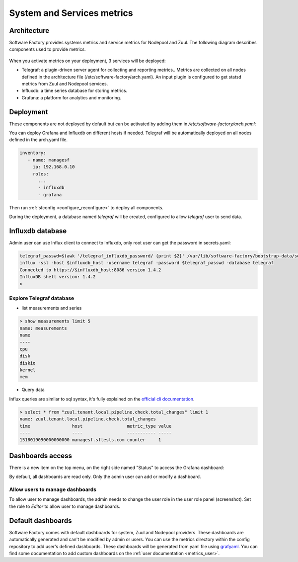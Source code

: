 .. _metrics_operator:

System and Services metrics
===========================

Architecture
------------

Software Factory provides systems metrics and service metrics for Nodepool and
Zuul. The following diagram describes components used to provide metrics.

.. figure:: imgs/metrics/architecture.svg
   :width: 80%

When you activate metrics on your deployment, 3 services will be deployed:

* Telegraf: a plugin-driven server agent for collecting and reporting metrics..
  Metrics are collected on all nodes defined in the architecture file
  (/etc/software-factory/arch.yaml). An input plugin is configured to get statsd
  metrics from Zuul and Nodepool services.
* Influxdb: a time series database for storing metrics.
* Grafana: a platform for analytics and monitoring.

Deployment
----------

These components are not deployed by default but can be activated by adding
them in */etc/software-factory/arch.yaml*:

You can deploy Grafana and Influxdb on different hosts if needed. Telegraf will be
automatically deployed on all nodes defined in the arch.yaml file.

.. code-block:: yaml

   inventory:
      - name: managesf
        ip: 192.168.0.10
        roles:
          ...
          - influxdb
          - grafana

Then run :ref:`sfconfig  <configure_reconfigure>` to deploy all components.

During the deployment, a database named *telegraf* will be created, configured
to allow *telegraf* user to send data.

Influxdb database
-----------------

Admin user can use Influx client to connect to Influxdb, only root user can get
the password in secrets.yaml:

.. code-block:: bash

   telegraf_passwd=$(awk '/telegraf_influxdb_password/ {print $2}' /var/lib/software-factory/bootstrap-data/secrets.yaml)
   influx -ssl -host $influxdb_host -username telegraf -password $telegraf_passwd -database telegraf
   Connected to https://$influxdb_host:8086 version 1.4.2
   InfluxDB shell version: 1.4.2
   >

Explore Telegraf database
^^^^^^^^^^^^^^^^^^^^^^^^^

* list measurements and series

.. code-block:: bash

   > show measurements limit 5
   name: measurements
   name
   ----
   cpu
   disk
   diskio
   kernel
   mem

* Query data

Influx queries are similar to sql syntax, it's fully explained on the `official
cli documentation <https://docs.influxdata.com/influxdb/v1.4/tools/shell/>`_.

.. code-block:: bash

   > select * from "zuul.tenant.local.pipeline.check.total_changes" limit 1
   name: zuul.tenant.local.pipeline.check.total_changes
   time                host                 metric_type value
   ----                ----                 ----------- -----
   1518019090000000000 managesf.sftests.com counter     1


Dashboards access
-----------------

There is a new item on the top menu, on the right side named "Status" to access
the Grafana dashboard:

.. image:: imgs/metrics/grafana_dashboard.png
   :scale: 50 %

By default, all dashboards are read only. Only the admin user can add or modify a dashboard.

Allow users to manage dashboards
^^^^^^^^^^^^^^^^^^^^^^^^^^^^^^^^

To allow user to manage dashboards, the admin needs to change the user role in
the user role panel (screenshot). Set the role to *Editor* to allow user to
manage dashboards.

.. image:: imgs/metrics/grafana_users.png
   :scale: 50 %



Default dashboards
------------------

Software Factory comes with default dashboards for system, Zuul and Nodepool
providers. These dashboards are automatically generated and can't be modified by
admin or users. You can use the metrics directory within the config repository
to add user's defined dashboards. These dashboards will be generated from yaml
file using `grafyaml <https://docs.openstack.org/infra/grafyaml/>`_. You can
find some documentation to add custom dashboards on the :ref:`user documentation
<metrics_user>`.

